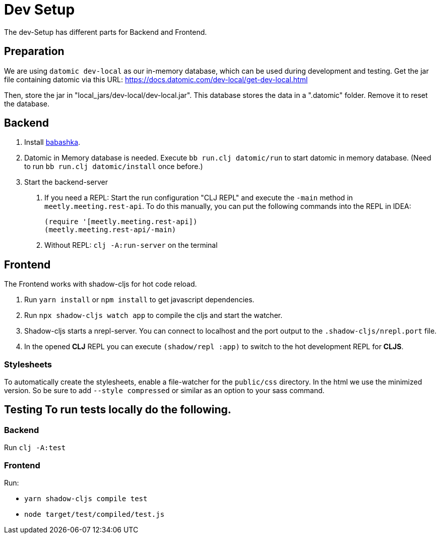 = Dev Setup
:icons: font
:icon-set: fa
:source-highlighter: rouge
:experimental:
ifdef::env-github[]
:tip-caption: :bulb:
:note-caption: :information_source:
:important-caption: :heavy_exclamation_mark:
:caution-caption: :fire:
:warning-caption: :warning:
:stem: latexmath
endif::[]

The dev-Setup has different parts for Backend and Frontend.

== Preparation

We are using `datomic dev-local` as our in-memory database, which can be used during development and testing.
Get the jar file containing datomic via this URL: https://docs.datomic.com/dev-local/get-dev-local.html

Then, store the jar in "local_jars/dev-local/dev-local.jar".
This database stores the data in a ".datomic" folder.
Remove it to reset the database.

== Backend

1. Install https://github.com/borkdude/babashka[babashka].

2. Datomic in Memory database is needed.
Execute `bb run.clj datomic/run` to start datomic in memory database.
(Need to run `bb run.clj datomic/install` once before.)

3. Start the backend-server

a. If you need a REPL: Start the run configuration "CLJ REPL" and execute the `-main` method in
`meetly.meeting.rest-api`.
To do this manually, you can put the following commands into the REPL in IDEA:
+
[source,clojure]
----
(require '[meetly.meeting.rest-api])
(meetly.meeting.rest-api/-main)
----

b. Without REPL: `clj -A:run-server` on the terminal

== Frontend

The Frontend works with shadow-cljs for hot code reload.

1. Run `yarn install` or `npm install` to get javascript dependencies.
2. Run `npx shadow-cljs watch app` to compile the cljs and start the watcher.
3. Shadow-cljs starts a nrepl-server.
You can connect to localhost and the port output to the `.shadow-cljs/nrepl.port` file.
4. In the opened *CLJ* REPL you can execute `(shadow/repl :app)` to switch to the hot development REPL for *CLJS*.

=== Stylesheets

To automatically create the stylesheets, enable a file-watcher for the `public/css` directory.
In the html we use the minimized version.
So be sure to add `--style compressed` or similar as an option to your sass command.

== Testing To run tests locally do the following.

=== Backend

Run `clj -A:test`

=== Frontend

Run:

- `yarn shadow-cljs compile test`
- `node target/test/compiled/test.js`